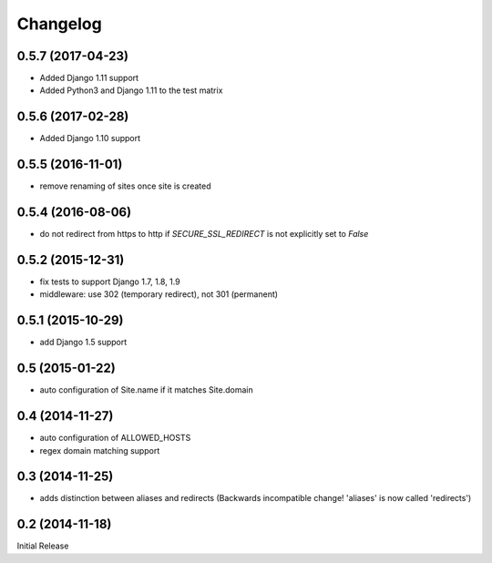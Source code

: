 Changelog
=========


0.5.7 (2017-04-23)
------------------

* Added Django 1.11 support
* Added Python3 and Django 1.11 to the test matrix


0.5.6 (2017-02-28)
------------------

* Added Django 1.10 support


0.5.5 (2016-11-01)
------------------

* remove renaming of sites once site is created


0.5.4 (2016-08-06)
------------------

* do not redirect from https to http if `SECURE_SSL_REDIRECT` is not
  explicitly set to `False`


0.5.2 (2015-12-31)
------------------

* fix tests to support Django 1.7, 1.8, 1.9
* middleware: use 302 (temporary redirect), not 301 (permanent)


0.5.1 (2015-10-29)
------------------

* add Django 1.5 support


0.5 (2015-01-22)
----------------

* auto configuration of Site.name if it matches Site.domain


0.4 (2014-11-27)
----------------

* auto configuration of ALLOWED_HOSTS
* regex domain matching support


0.3 (2014-11-25)
----------------

* adds distinction between aliases and redirects
  (Backwards incompatible change! 'aliases' is now called 'redirects')


0.2 (2014-11-18)
----------------

Initial Release
